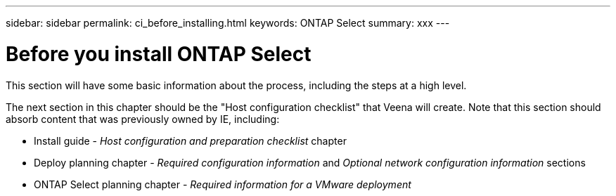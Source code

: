 ---
sidebar: sidebar
permalink: ci_before_installing.html
keywords: ONTAP Select
summary: xxx
---

= Before you install ONTAP Select
:hardbreaks:
:nofooter:
:icons: font
:linkattrs:
:imagesdir: ./media/

[.lead]
This section will have some basic information about the process, including the steps at a high level.

The next section in this chapter should be the "Host configuration checklist" that Veena will create. Note that this section should absorb content that was previously owned by IE, including:

* Install guide - _Host configuration and preparation checklist_ chapter
* Deploy planning chapter - _Required configuration information_ and _Optional network configuration information_ sections
* ONTAP Select planning chapter - _Required information for a VMware deployment_
